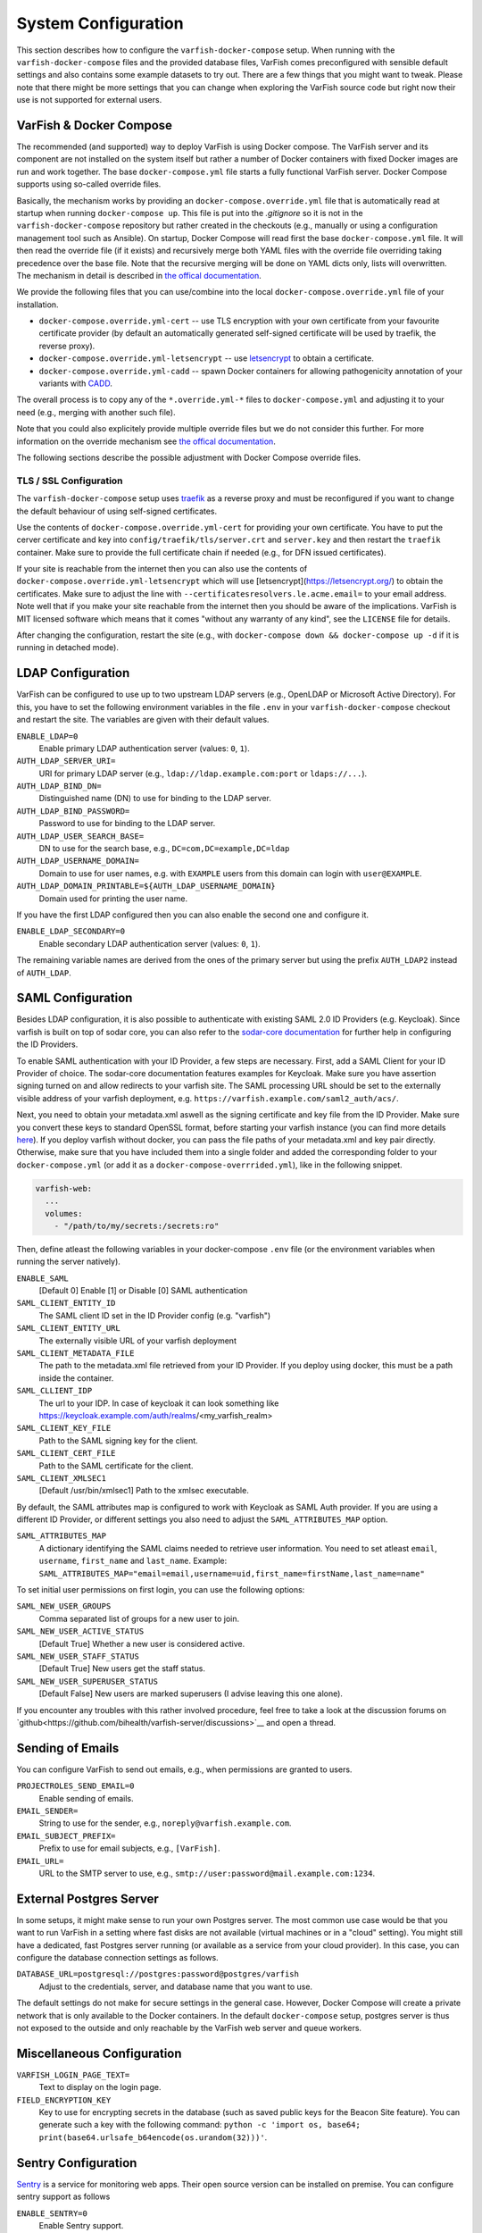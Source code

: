 .. _admin_config:

====================
System Configuration
====================

This section describes how to configure the ``varfish-docker-compose`` setup.
When running with the ``varfish-docker-compose`` files and the provided database files, VarFish comes preconfigured with sensible default settings and also contains some example datasets to try out.
There are a few things that you might want to tweak.
Please note that there might be more settings that you can change when exploring the VarFish source code but right now their use is not supported for external users.

.. _admin_config_compose:

------------------------
VarFish & Docker Compose
------------------------

The recommended (and supported) way to deploy VarFish is using Docker compose.
The VarFish server and its component are not installed on the system itself but rather a number of Docker containers with fixed Docker images are run and work together.
The base ``docker-compose.yml`` file starts a fully functional VarFish server.
Docker Compose supports using so-called override files. 

Basically, the mechanism works by providing an ``docker-compose.override.yml`` file that is automatically read at startup when running ``docker-compose up``.
This file is put into the `.gitignore` so it is not in the ``varfish-docker-compose`` repository but rather created in the checkouts (e.g., manually or using a configuration management tool such as Ansible).
On startup, Docker Compose will read first the base ``docker-compose.yml`` file.
It will then read the override file (if it exists) and recursively merge both YAML files with the override file overriding taking precedence over the base file.
Note that the recursive merging will be done on YAML dicts only, lists will overwritten.
The mechanism in detail is described in `the offical documentation <https://docs.docker.com/compose/extends/>`__.

We provide the following files that you can use/combine into the local ``docker-compose.override.yml`` file of your installation.

- ``docker-compose.override.yml-cert`` -- use TLS encryption with your own certificate from your favourite certificate provider (by default an automatically generated self-signed certificate will be used by traefik, the reverse proxy).
- ``docker-compose.override.yml-letsencrypt`` -- use `letsencrypt <https://letsencrypt.org/>`__ to obtain a certificate.
- ``docker-compose.override.yml-cadd`` -- spawn Docker containers for allowing pathogenicity annotation of your variants with `CADD <https://cadd.kircherlab.bihealth.org/>`__.

The overall process is to copy any of the ``*.override.yml-*`` files to ``docker-compose.yml`` and adjusting it to your need (e.g., merging with another such file).

Note that you could also explicitely provide multiple override files but we do not consider this further.
For more information on the override mechanism see `the offical documentation <https://docs.docker.com/compose/extends/>`__.

The following sections describe the possible adjustment with Docker Compose override files.

.. _admin_config_tls:

TLS / SSL Configuration
=======================

The ``varfish-docker-compose`` setup uses `traefik <https://traefik.io/>`__ as a reverse proxy and must be reconfigured if you want to change the default behaviour of using self-signed certificates.

Use the contents of ``docker-compose.override.yml-cert`` for providing your own certificate.
You have to put the cerver certificate and key into ``config/traefik/tls/server.crt`` and ``server.key`` and then restart the ``traefik`` container.
Make sure to provide the full certificate chain if needed (e.g., for DFN issued certificates).

If your site is reachable from the internet then you can also use the contents of ``docker-compose.override.yml-letsencrypt`` which will use [letsencrypt](https://letsencrypt.org/) to obtain the certificates.
Make sure to adjust the line with ``--certificatesresolvers.le.acme.email=`` to your email address.
Note well that if you make your site reachable from the internet then you should be aware of the implications.
VarFish is MIT licensed software which means that it comes "without any warranty of any kind", see the ``LICENSE`` file for details.

After changing the configuration, restart the site (e.g., with ``docker-compose down && docker-compose up -d`` if it is running in detached mode).

------------------
LDAP Configuration
------------------

VarFish can be configured to use up to two upstream LDAP servers (e.g., OpenLDAP or Microsoft Active Directory).
For this, you have to set the following environment variables in the file ``.env`` in your ``varfish-docker-compose`` checkout and restart the site.
The variables are given with their default values.

``ENABLE_LDAP=0``
    Enable primary LDAP authentication server (values: ``0``, ``1``).
``AUTH_LDAP_SERVER_URI=``
    URI for primary LDAP server (e.g., ``ldap://ldap.example.com:port`` or ``ldaps://...``).
``AUTH_LDAP_BIND_DN=``
    Distinguished name (DN) to use for binding to the LDAP server.
``AUTH_LDAP_BIND_PASSWORD=``
    Password to use for binding to the LDAP server.
``AUTH_LDAP_USER_SEARCH_BASE=``
    DN to use for the search base, e.g., ``DC=com,DC=example,DC=ldap``
``AUTH_LDAP_USERNAME_DOMAIN=``
    Domain to use for user names, e.g. with ``EXAMPLE`` users from this domain can login with ``user@EXAMPLE``.
``AUTH_LDAP_DOMAIN_PRINTABLE=${AUTH_LDAP_USERNAME_DOMAIN}``
    Domain used for printing the user name.

If you have the first LDAP configured then you can also enable the second one and configure it.

``ENABLE_LDAP_SECONDARY=0``
    Enable secondary LDAP authentication server (values: ``0``, ``1``).

The remaining variable names are derived from the ones of the primary server but using the prefix ``AUTH_LDAP2`` instead of ``AUTH_LDAP``.

------------------
SAML Configuration
------------------

Besides LDAP configuration, it is also possible to authenticate with existing SAML 2.0 ID Providers (e.g. Keycloak). Since varfish is built
on top of sodar core, you can also refer to the `sodar-core documentation <https://sodar-core.readthedocs.io/en/latest/app_projectroles_settings.html#saml-sso-configuration-optional>`__ for further help in configuring the ID Providers.  

To enable SAML authentication with your ID Provider, a few steps are necessary. First, add a SAML Client for your ID Provider of choice. The sodar-core documentation features examples for Keycloak. Make sure you have assertion signing turned on and allow redirects to your varfish site.
The SAML processing URL should be set to the externally visible address of your varfish deployment, e.g. ``https://varfish.example.com/saml2_auth/acs/``.

Next, you need to obtain your metadata.xml aswell as the signing certificate and key file from the ID Provider. Make sure you convert these keys to standard OpenSSL
format, before starting your varfish instance (you can find more details `here <https://sodar-core.readthedocs.io/en/latest/app_projectroles_settings.html#saml-sso-configuration-optional>`__). 
If you deploy varfish without docker, you can pass the file paths of your metadata.xml and key pair directly. Otherwise, make sure that you have included them 
into a single folder and added the corresponding folder to your ``docker-compose.yml`` (or add it as a ``docker-compose-overrrided.yml``), like in the following snippet. 

.. code-block:: yml

    varfish-web:
      ...
      volumes:
        - "/path/to/my/secrets:/secrets:ro"

Then, define atleast the following variables in your docker-compose ``.env`` file (or the environment variables when running the server natively). 

``ENABLE_SAML``
    [Default 0] Enable [1] or Disable [0] SAML authentication
``SAML_CLIENT_ENTITY_ID``
    The SAML client ID set in the ID Provider config (e.g. "varfish")
``SAML_CLIENT_ENTITY_URL``
    The externally visible URL of your varfish deployment
``SAML_CLIENT_METADATA_FILE``
    The path to the metadata.xml file retrieved from your ID Provider. If you deploy using docker, this must be a path inside the container.
``SAML_CLLIENT_IDP``
    The url to your IDP. In case of keycloak it can look something like https://keycloak.example.com/auth/realms/<my_varfish_realm>
``SAML_CLIENT_KEY_FILE``
    Path to the SAML signing key for the client.
``SAML_CLIENT_CERT_FILE``
    Path to the SAML certificate for the client.
``SAML_CLIENT_XMLSEC1``
    [Default /usr/bin/xmlsec1] Path to the xmlsec executable.

By default, the SAML attributes map is configured to work with Keycloak as SAML Auth provider. If you are using a different ID Provider,
or different settings you also need to adjust the ``SAML_ATTRIBUTES_MAP`` option.

``SAML_ATTRIBUTES_MAP``
    A dictionary identifying the SAML claims needed to retrieve user information. You need to set atleast ``email``, ``username``, ``first_name`` and ``last_name``. Example: ``SAML_ATTRIBUTES_MAP="email=email,username=uid,first_name=firstName,last_name=name"``

To set initial user permissions on first login, you can use the following options:

``SAML_NEW_USER_GROUPS``
    Comma separated list of groups for a new user to join.
``SAML_NEW_USER_ACTIVE_STATUS``
    [Default True] Whether a new user is considered active.
``SAML_NEW_USER_STAFF_STATUS``
    [Default True] New users get the staff status.
``SAML_NEW_USER_SUPERUSER_STATUS``
    [Default False] New users are marked superusers (I advise leaving this one alone).

If you encounter any troubles with this rather involved procedure, feel free to take a look at the discussion forums on `github<https://github.com/bihealth/varfish-server/discussions>`__ and open a thread.

-----------------
Sending of Emails
-----------------

You can configure VarFish to send out emails, e.g., when permissions are granted to users.

``PROJECTROLES_SEND_EMAIL=0``
    Enable sending of emails.
``EMAIL_SENDER=``
    String to use for the sender, e.g., ``noreply@varfish.example.com``.
``EMAIL_SUBJECT_PREFIX=``
    Prefix to use for email subjects, e.g., ``[VarFish]``.
``EMAIL_URL=``
    URL to the SMTP server to use, e.g., ``smtp://user:password@mail.example.com:1234``.

------------------------
External Postgres Server
------------------------

In some setups, it might make sense to run your own Postgres server.
The most common use case would be that you want to run VarFish in a setting where fast disks are not available (virtual machines or in a "cloud" setting).
You might still have a dedicated, fast Postgres server running (or available as a service from your cloud provider).
In this case, you can configure the database connection settings as follows.

``DATABASE_URL=postgresql://postgres:password@postgres/varfish``
    Adjust to the credentials, server, and database name that you want to use.

The default settings do not make for secure settings in the general case.
However, Docker Compose will create a private network that is only available to the Docker containers.
In the default ``docker-compose`` setup, postgres server is thus not exposed to the outside and only reachable by the VarFish web server and queue workers.

.. _admin_config_misc:

---------------------------
Miscellaneous Configuration
---------------------------

``VARFISH_LOGIN_PAGE_TEXT=``
    Text to display on the login page.
``FIELD_ENCRYPTION_KEY``
    Key to use for encrypting secrets in the database (such as saved public keys for the Beacon Site feature).
    You can generate such a key with the following command: ``python -c 'import os, base64; print(base64.urlsafe_b64encode(os.urandom(32)))'``.

--------------------
Sentry Configuration
--------------------

`Sentry <https://sentry.io/welcome/>`__ is a service for monitoring web apps.
Their open source version can be installed on premise.
You can configure sentry support as follows

``ENABLE_SENTRY=0``
    Enable Sentry support.
``SENTRY_DSN=``
    A sentry DSN to report to.
    See Sentry documentation for details.

----------------------------------
System and Docker (Compose) Tweaks
----------------------------------

A number of customizations customizations of the installation can be done using Docker or Docker Compose.
Other customizations have to be done on the system level.
This section lists those that the authors are aware of but in particular network-related settings can be done on many levels.

Using Non-Default HTTP(S) Ports
===============================

If you want to use non-standard HTTP and HTTPS ports (defaults are 80 and 443) then you can tweak this in the ``traefik`` container section.
You have to adjust two parts, below we give them separately with full YAML "key" paths.

.. code-block:: yaml

    services:
      traefik:
        ports:
          - "80:80"
          - "443:443"

To listen on ports ``8080`` and ``8443`` instead, your override file should have:

    services:
      traefik:
        ports:
          - "8080:80"
          - "8443:443"

Also, you have to adjust the command line arguments to traefik for the ``web`` (HTTP) and ``websecure`` (HTTPS) entrypoints.

.. code-block:: yaml

    services:
      traefik:
        command:
          # ...
          - "--entrypoints.web.address=:80"
          - "--entrypoints.websecure.address=:443"

Use the following in your override file.

.. code-block:: yaml

    services:
      traefik:
        command:
          # ...
          - "--entrypoints.web.address=:8080"
          - "--entrypoints.websecure.address=:8443"

Based on the ``docker-compose.yml`` file alone, your ``docker-compose.override.yml`` file should contain the following line.
You will have to adjust the file accordingly if you want to use a custom static certificate or letsencrypt by incorporating the files from the provided example ``docker-compose.override.yml-*`` files.

.. code-block:: yaml

    services:
      traefik:
        ports:
          - "8080:80"
          - "8443:443"
        command:
          - "--providers.docker=true"
          - "--providers.docker.exposedbydefault=false"
          - "--entrypoints.web.address=:80"
          - "--entrypoints.web.http.redirections.entryPoint.to=websecure"
          - "--entrypoints.web.http.redirections.entryPoint.scheme=https"
          - "--entrypoints.web.http.redirections.entrypoint.permanent=true"
          - "--entrypoints.web.address=:80"
          - "--entrypoints.websecure.address=:443"

Then, restart by calling ``docker-compose up -d`` in the directory with the ``docker-compose.yml`` file.

Listing on Specific IPs
=======================

By default, the ``traefik`` container will listen on all IPs and interfaces of the host machine.

You can change this by prefixing the ``ports`` list with the IPs to listen on.
The settings to adjust here are:

.. code-block:: yaml

    services:
      traefik:
        ports:
          - "80:80"
          - "443:443"

And they need to be overwritten as follows in your override file.

.. code-block:: yaml

    services:
      traefik:
        ports:
          - "10.0.0.1:80:80"
          - "10.0.0.1:443:443"

More details can be found in the `corresponding section of the Docker Compose manual <https://docs.docker.com/compose/compose-file/compose-file-v3/#ports>`_.
Of course, you can combine this with adjusting the ports, e.g., to ``10.0.0.1:8080:80`` etc.

Limit Incoming Traffic
======================

In some settings you might want to limit incoming traffic to certain networks / IP ranges.
In principle, this is possible with adjusting the Traefik load balancer/reverse proxy.
However, we would recommend you to use the firewall of your operating system or your overall network for this purpose.
Consult the corresponding manual (e.g., of ``firewalld`` for CentOS/Red Hat or of ``ufw`` for Debian/Ubuntu) for instructions.
We remark that in most cases it is better to perform an actual separation of networks and place each (virtual) machine into one network only.

---------------------
Understanding Volumes
---------------------

The ``volumes`` sub directory of the ``varfish-docker-compose`` directory contains the data for the containers.
These are as follows.

``cadd-rest-api``
    Databases for variant annotation with CADD (large).

``exomiser``
    Databases for variant prioritization (medium)

``jannovar``
    Transcript databases for annotation (small).

``minio``
    Storage for files uploaded from client via REST API (big).

``postgres``
    PostgreSQL databases (very big).

``redis``
    Storage for the work queues (small).

``traefik``
    Configuration and certificates for load balancer (very small).

In principle, you can put these on different storages systems (e.g., some over the network and some on directly attached disks).
The main motivation is that fast storage is expensive.
Putting the small and medium sized directories on slower, cheaper storage will have little or no effect on storage efficiency.
At the same time, access to ``redis`` and ``exomiser`` directories should be fast.
As for ``postgres``, this storage is accessed most heavily and should be on storage as fast as you can afford.
``cadd-rest-api`` should also be on fast storage but it is accessed almost only read-only.
You can put the ``minio`` folder on slower storage to shave off some storage costs from your VarFish installation.

To summarize:

- You can put ``minio`` on cheaper storage.
- As for ``cadd-rest-api``, you can probably get away to put this on cheaper storage.
- Put everything else, in particular ``postgres`` on storage as fast as you can afford.

As described in the section :ref:`admin_tuning`, the authors recommend using an advanced file system such as ZFS on multiple SSDs for large, fast storage and enabling compression.
You will get excellent performance and can expect storage saving of 50%.

--------------------------
Beacon Site (Experimental)
--------------------------

An experimental support for the GA4GH beacon protocol.

``VARFISH_ENABLE_BEACON_SITE=``
    Whether or not to enable experimental beacon site support.

--------------------------
Undocumented Configuration
--------------------------

The following list remains a points to implement with Docker Compose and document.

- Kiosk Mode
- Updating Extras Data

